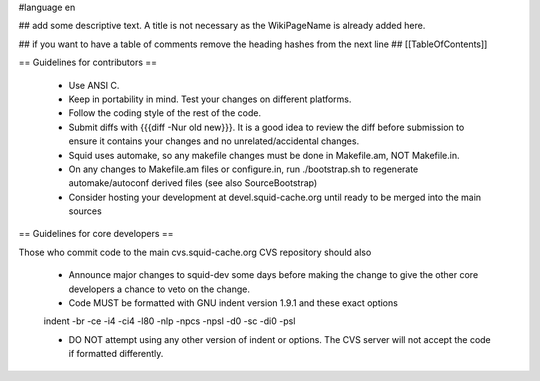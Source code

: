 #language en

## add some descriptive text. A title is not necessary as the WikiPageName is already added here.

## if you want to have a table of comments remove the heading hashes from the next line
## [[TableOfContents]]

== Guidelines for contributors ==

  * Use ANSI C. 
  * Keep in portability in mind. Test your changes on different platforms. 
  * Follow the coding style of the rest of the code. 
  * Submit diffs with {{{diff -Nur old new}}}. It is a good idea to review the diff before submission to ensure it contains your changes and no unrelated/accidental changes. 
  * Squid uses automake, so any makefile changes must be done in Makefile.am, NOT Makefile.in. 
  * On any changes to Makefile.am files or configure.in, run ./bootstrap.sh to regenerate automake/autoconf derived files (see also SourceBootstrap)
  * Consider hosting your development at devel.squid-cache.org until ready to be merged into the main sources 


== Guidelines for core developers ==

Those who commit code to the main cvs.squid-cache.org CVS repository should also

  * Announce major changes to squid-dev some days before making the change to give the other core developers a chance to veto on the change. 
  * Code MUST be formatted with GNU indent version 1.9.1 and these exact options

  indent -br -ce -i4 -ci4 -l80 -nlp -npcs -npsl -d0 -sc -di0 -psl

  * DO NOT attempt using any other version of indent or options. The CVS server will not accept the code if formatted differently.
